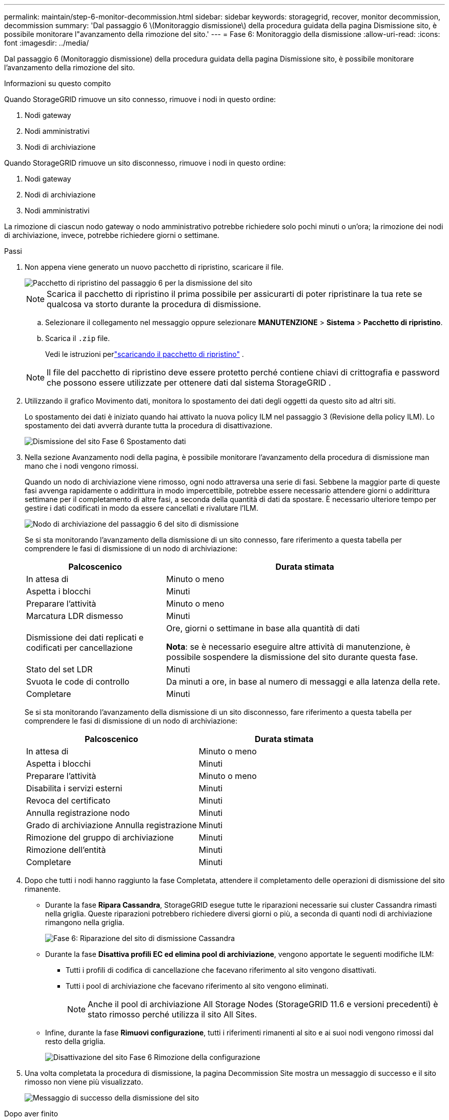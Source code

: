 ---
permalink: maintain/step-6-monitor-decommission.html 
sidebar: sidebar 
keywords: storagegrid, recover, monitor decommission, decommission 
summary: 'Dal passaggio 6 \(Monitoraggio dismissione\) della procedura guidata della pagina Dismissione sito, è possibile monitorare l"avanzamento della rimozione del sito.' 
---
= Fase 6: Monitoraggio della dismissione
:allow-uri-read: 
:icons: font
:imagesdir: ../media/


[role="lead"]
Dal passaggio 6 (Monitoraggio dismissione) della procedura guidata della pagina Dismissione sito, è possibile monitorare l'avanzamento della rimozione del sito.

.Informazioni su questo compito
Quando StorageGRID rimuove un sito connesso, rimuove i nodi in questo ordine:

. Nodi gateway
. Nodi amministrativi
. Nodi di archiviazione


Quando StorageGRID rimuove un sito disconnesso, rimuove i nodi in questo ordine:

. Nodi gateway
. Nodi di archiviazione
. Nodi amministrativi


La rimozione di ciascun nodo gateway o nodo amministrativo potrebbe richiedere solo pochi minuti o un'ora; la rimozione dei nodi di archiviazione, invece, potrebbe richiedere giorni o settimane.

.Passi
. Non appena viene generato un nuovo pacchetto di ripristino, scaricare il file.
+
image::../media/decommission_site_step_6_recovery_package.png[Pacchetto di ripristino del passaggio 6 per la dismissione del sito]

+

NOTE: Scarica il pacchetto di ripristino il prima possibile per assicurarti di poter ripristinare la tua rete se qualcosa va storto durante la procedura di dismissione.

+
.. Selezionare il collegamento nel messaggio oppure selezionare *MANUTENZIONE* > *Sistema* > *Pacchetto di ripristino*.
.. Scarica il `.zip` file.
+
Vedi le istruzioni perlink:downloading-recovery-package.html["scaricando il pacchetto di ripristino"] .



+

NOTE: Il file del pacchetto di ripristino deve essere protetto perché contiene chiavi di crittografia e password che possono essere utilizzate per ottenere dati dal sistema StorageGRID .

. Utilizzando il grafico Movimento dati, monitora lo spostamento dei dati degli oggetti da questo sito ad altri siti.
+
Lo spostamento dei dati è iniziato quando hai attivato la nuova policy ILM nel passaggio 3 (Revisione della policy ILM).  Lo spostamento dei dati avverrà durante tutta la procedura di disattivazione.

+
image::../media/decommission_site_step_6_data_movement.png[Dismissione del sito Fase 6 Spostamento dati]

. Nella sezione Avanzamento nodi della pagina, è possibile monitorare l'avanzamento della procedura di dismissione man mano che i nodi vengono rimossi.
+
Quando un nodo di archiviazione viene rimosso, ogni nodo attraversa una serie di fasi.  Sebbene la maggior parte di queste fasi avvenga rapidamente o addirittura in modo impercettibile, potrebbe essere necessario attendere giorni o addirittura settimane per il completamento di altre fasi, a seconda della quantità di dati da spostare.  È necessario ulteriore tempo per gestire i dati codificati in modo da essere cancellati e rivalutare l'ILM.

+
image::../media/decommission_site_step_6_storage_node.png[Nodo di archiviazione del passaggio 6 del sito di dismissione]

+
Se si sta monitorando l'avanzamento della dismissione di un sito connesso, fare riferimento a questa tabella per comprendere le fasi di dismissione di un nodo di archiviazione:

+
[cols="1a,2a"]
|===
| Palcoscenico | Durata stimata 


 a| 
In attesa di
 a| 
Minuto o meno



 a| 
Aspetta i blocchi
 a| 
Minuti



 a| 
Preparare l'attività
 a| 
Minuto o meno



 a| 
Marcatura LDR dismesso
 a| 
Minuti



 a| 
Dismissione dei dati replicati e codificati per cancellazione
 a| 
Ore, giorni o settimane in base alla quantità di dati

*Nota*: se è necessario eseguire altre attività di manutenzione, è possibile sospendere la dismissione del sito durante questa fase.



 a| 
Stato del set LDR
 a| 
Minuti



 a| 
Svuota le code di controllo
 a| 
Da minuti a ore, in base al numero di messaggi e alla latenza della rete.



 a| 
Completare
 a| 
Minuti

|===
+
Se si sta monitorando l'avanzamento della dismissione di un sito disconnesso, fare riferimento a questa tabella per comprendere le fasi di dismissione di un nodo di archiviazione:

+
[cols="1a,1a"]
|===
| Palcoscenico | Durata stimata 


 a| 
In attesa di
 a| 
Minuto o meno



 a| 
Aspetta i blocchi
 a| 
Minuti



 a| 
Preparare l'attività
 a| 
Minuto o meno



 a| 
Disabilita i servizi esterni
 a| 
Minuti



 a| 
Revoca del certificato
 a| 
Minuti



 a| 
Annulla registrazione nodo
 a| 
Minuti



 a| 
Grado di archiviazione Annulla registrazione
 a| 
Minuti



 a| 
Rimozione del gruppo di archiviazione
 a| 
Minuti



 a| 
Rimozione dell'entità
 a| 
Minuti



 a| 
Completare
 a| 
Minuti

|===
. Dopo che tutti i nodi hanno raggiunto la fase Completata, attendere il completamento delle operazioni di dismissione del sito rimanente.
+
** Durante la fase *Ripara Cassandra*, StorageGRID esegue tutte le riparazioni necessarie sui cluster Cassandra rimasti nella griglia.  Queste riparazioni potrebbero richiedere diversi giorni o più, a seconda di quanti nodi di archiviazione rimangono nella griglia.
+
image::../media/decommission_site_step_6_repair_cassandra.png[Fase 6: Riparazione del sito di dismissione Cassandra]

** Durante la fase *Disattiva profili EC ed elimina pool di archiviazione*, vengono apportate le seguenti modifiche ILM:
+
*** Tutti i profili di codifica di cancellazione che facevano riferimento al sito vengono disattivati.
*** Tutti i pool di archiviazione che facevano riferimento al sito vengono eliminati.
+

NOTE: Anche il pool di archiviazione All Storage Nodes (StorageGRID 11.6 e versioni precedenti) è stato rimosso perché utilizza il sito All Sites.



** Infine, durante la fase *Rimuovi configurazione*, tutti i riferimenti rimanenti al sito e ai suoi nodi vengono rimossi dal resto della griglia.
+
image::../media/decommission_site_step_6_remove_configuration.png[Disattivazione del sito Fase 6 Rimozione della configurazione]



. Una volta completata la procedura di dismissione, la pagina Decommission Site mostra un messaggio di successo e il sito rimosso non viene più visualizzato.
+
image::../media/decommission_site_success_message.png[Messaggio di successo della dismissione del sito]



.Dopo aver finito
Completare le seguenti attività dopo aver completato la procedura di dismissione del sito:

* Assicurarsi che le unità di tutti i nodi di archiviazione nel sito dismesso siano state cancellate.  Utilizzare uno strumento o un servizio di cancellazione dati disponibile in commercio per rimuovere in modo permanente e sicuro i dati dalle unità.
* Se il sito include uno o più nodi amministrativi e l'accesso Single Sign-On (SSO) è abilitato per il sistema StorageGRID , rimuovere tutti i trust delle parti affidabili per il sito da Active Directory Federation Services (AD FS).
* Dopo che i nodi sono stati spenti automaticamente come parte della procedura di disattivazione del sito connesso, rimuovere le macchine virtuali associate.

